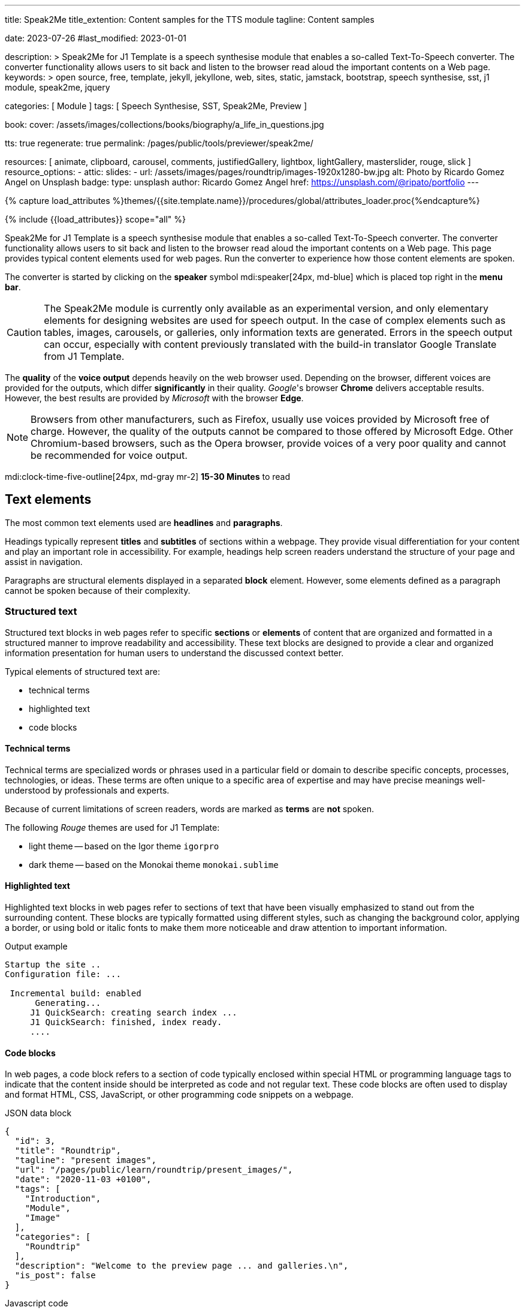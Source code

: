 ---
title:                                  Speak2Me
title_extention:                        Content samples for the TTS module
tagline:                                Content samples

date:                                   2023-07-26
#last_modified:                         2023-01-01

description: >
                                        Speak2Me for J1 Template is a speech synthesise module that enables a
                                        so-called Text-To-Speech converter. The converter functionality allows
                                        users to sit back and listen to the browser read aloud the important
                                        contents on a Web page.
keywords: >
                                        open source, free, template, jekyll, jekyllone, web,
                                        sites, static, jamstack, bootstrap,
                                        speech synthesise, sst, j1 module, speak2me, jquery

categories:                             [ Module ]
tags:                                   [ Speech Synthesise, SST, Speak2Me, Preview ]

book:
  cover:                                /assets/images/collections/books/biography/a_life_in_questions.jpg

tts:                                    true
regenerate:                             true
permalink:                              /pages/public/tools/previewer/speak2me/


resources:                              [
                                          animate, clipboard, carousel, comments,
                                          justifiedGallery, lightbox, lightGallery,
                                          masterslider, rouge, slick
                                        ]
resource_options:
  - attic:
      slides:
        - url:                          /assets/images/pages/roundtrip/images-1920x1280-bw.jpg
          alt:                          Photo by Ricardo Gomez Angel on Unsplash
          badge:
            type:                       unsplash
            author:                     Ricardo Gomez Angel
            href:                       https://unsplash.com/@ripato/portfolio
---

// Page Initializer
// =============================================================================
// Enable the Liquid Preprocessor
:page-liquid:

// Set (local) page attributes here
// -----------------------------------------------------------------------------
// :page--attr:                         <attr-value>

//  Load Liquid procedures
// -----------------------------------------------------------------------------
{% capture load_attributes %}themes/{{site.template.name}}/procedures/global/attributes_loader.proc{%endcapture%}

// Load page attributes
// -----------------------------------------------------------------------------
{% include {{load_attributes}} scope="all" %}

// Page content
// ~~~~~~~~~~~~~~~~~~~~~~~~~~~~~~~~~~~~~~~~~~~~~~~~~~~~~~~~~~~~~~~~~~~~~~~~~~~~~
// https://github.com/mdn/dom-examples/tree/main/web-speech-api
// https://mdn.github.io/dom-examples/web-speech-api/speak-easy-synthesis/
// https://stackoverflow.com/questions/11279291/a-good-text-to-speech-javascript-library
// https://github.com/acoti/articulate.js
// https://codepen.io/meetselva/pen/EVaLmP
//
[role="dropcap"]
Speak2Me for J1 Template is a speech synthesise module that enables a
so-called Text-To-Speech converter. The converter functionality allows
users to sit back and listen to the browser read aloud the important
contents on a Web page. This page provides typical content elements used
for web pages. Run the converter to experience how those content elements
are spoken.

The converter is started by clicking on the *speaker* symbol
mdi:speaker[24px, md-blue] which is placed top right in the *menu bar*.

CAUTION: The Speak2Me module is currently only available as an experimental
version, and only elementary elements for designing websites are used for
speech output. In the case of complex elements such as tables, images,
carousels, or galleries, only information texts are generated. Errors in
the speech output can occur, especially with content previously translated
with the build-in translator Google Translate from J1 Template.

The *quality* of the *voice output* depends heavily on the web browser
used. Depending on the browser, different voices are provided for the
outputs, which differ *significantly* in their quality. _Google_'s
browser *Chrome* delivers acceptable results. However, the best results
are provided by _Microsoft_ with the browser *Edge*.

NOTE: Browsers from other manufacturers, such as Firefox, usually use
voices provided by Microsoft free of charge. However, the quality of the
outputs cannot be compared to those offered by Microsoft Edge. Other
Chromium-based browsers, such as the Opera browser, provide voices of a
very poor quality and cannot be recommended for voice output.

mdi:clock-time-five-outline[24px, md-gray mr-2]
*15-30 Minutes* to read

// Include sub-documents (if any)
// -----------------------------------------------------------------------------
[role="mt-5"]
== Text elements

The most common text elements used are *headlines* and *paragraphs*.

Headings typically represent *titles* and *subtitles* of sections within a
webpage. They provide visual differentiation for your content and play
an important role in accessibility. For example, headings help screen readers
understand the structure of your page and assist in navigation.

Paragraphs are structural elements displayed in a separated *block* element.
However, some elements defined as a paragraph cannot be spoken because of
their complexity.

[role="mt-4"]
=== Structured text

Structured text blocks in web pages refer to specific *sections* or
*elements* of content that are organized and formatted in a structured
manner to improve readability and accessibility. These text blocks are
designed to provide a clear and organized information presentation for
human users to understand the discussed context better.

Typical elements of structured text are:

* technical terms
* highlighted text
* code blocks

==== Technical terms

Technical terms are specialized words or phrases used in a particular
field or domain to describe specific concepts, processes, technologies,
or ideas. These terms are often unique to a specific area of expertise
and may have precise meanings well-understood by professionals and
experts.

Because of current limitations of screen readers, words are marked as
*terms* are *not* spoken.

The following _Rouge_ themes are used for J1 Template:

* light theme -- based on the Igor theme `igorpro`
* dark theme -- based on the Monokai theme `monokai.sublime`

==== Highlighted text

Highlighted text blocks in web pages refer to sections of text that have
been visually emphasized to stand out from the surrounding content. These
blocks are typically formatted using different styles, such as changing
the background color, applying a border, or using bold or italic fonts to
make them more noticeable and draw attention to important information.

.Output example
----
Startup the site ..
Configuration file: ...

 Incremental build: enabled
      Generating...
     J1 QuickSearch: creating search index ...
     J1 QuickSearch: finished, index ready.
     ....
----

[role="mt-4"]
==== Code blocks

In web pages, a code block refers to a section of code typically enclosed
within special HTML or programming language tags to indicate that the content
inside should be interpreted as code and not regular text. These code blocks
are often used to display and format HTML, CSS, JavaScript, or other
programming code snippets on a webpage.

.JSON data block
[source, json, role="noclip"]
----
{
  "id": 3,
  "title": "Roundtrip",
  "tagline": "present images",
  "url": "/pages/public/learn/roundtrip/present_images/",
  "date": "2020-11-03 +0100",
  "tags": [
    "Introduction",
    "Module",
    "Image"
  ],
  "categories": [
    "Roundtrip"
  ],
  "description": "Welcome to the preview page ... and galleries.\n",
  "is_post": false
}
----

.Javascript code
[source, javascript]
----
// helper functions
//
function styleSheetLoaded(styleSheet) {
  var sheets     = document.styleSheets,
      stylesheet = sheets[(sheets.length - 1)];

  // find CSS file 'styleSheetName' in document
  for(var i in document.styleSheets) {
    if(sheets[i].href && sheets[i].href.indexOf(styleSheet) > -1) {
      return true;;
    }
  }
}
----

==== Quote blocks

Quote blocks in web pages are elements used to visually highlight and
format a quotation or excerpt from a source. They are designed to stand
out from the regular text and clarify that the content is a quoted text
from another person, website, or any external source. Quote blocks are
commonly used to add emphasis, credibility, and attribution to the quoted
content.

Example of a *quote block*:

[quote, Monty Python and The Life of Brian]
____
He’s not the Messiah – he’s a very naughty boy.
____

// https://www.youtube.com/watch?v=3_kKAeh6qyc

==== Quoted text

Quoted text, usually indicated by enclosing it within quotation marks `""`,
is used to attribute and reproduce the exact words spoken or written by
someone else.

==== Examples

Throughout "Becoming," Michelle Obama reflects on her efforts to balance
her personal and professional life, her initiatives as First Lady, and her
advocacy for issues such as education, health, and empowerment.

[role="mt-4"]
=== Ordered text

Headlines and paragraphs are commonly used to structure the content of a
web page, making it more readable. See such a structure below that is
typically used in larger text like articles, or books.

==== Chapter One

    Tyrion Lannister stood resolute upon the prow of the majestic vessel,
the Wind's Grace, its timeworn planks creaking beneath his weight.

    His mismatched eyes, one green as the emerald depths of the
Whispering Wood, the other a glimmering pale amethyst, stared out into
the boundless expanse of the Narrow Sea. As the ship cut through the
frothing waves, the wind, bearing the salty tang of the ocean, lashed at
his face, sending raven-black locks of hair spiraling across his brow.

===== Section One

    It was a gusty tempest, much like the swirling turmoil that had
beset his life ever since he had been forced to flee the shores of
Westeros. The crimson light of the setting sun cast an ethereal glow
upon Tyrion's countenance, accentuating the shadows that danced upon his
visage, mirroring the darkness that had shadowed his soul for far too
long.

    His lips, full and pursed in contemplation, were tinged with a touch
of melancholy, the weight of his troubled past etched upon his face like
the lines of a map charting the arduous journey he had undertaken.

[role="mt-5"]
== Tables

Tables are used to organize and display data in a structured format. Tables
consist of rows and columns, and they are primarily used to present tabular
data such as technical data and other types of information that require a
grid-like layout.

.Files and Folders
[cols="4a,8a", width="100%", options="header", role="rtable mt-4"]
|===
|File\|Folder |Description

|`_config.yml`
|Stores all *side-wide* used configuration data. Many of these options can
be specified from the command line executable but it's easier to specify
them in a file so you don't have to remember them.

|`_drafts`
|Drafts are unpublished posts. The format of these files is without a
date: `title.MARKUP`.

|===


[role="mt-5"]
== Lists

Lists are used to organize and present information in a structured and
easily readable format. The element is commonly used for creating navigation
menus and content outlines, steps in a process, and various other scenarios
where a structured presentation of information is required.

[role="mt-4"]
=== Unordered list

An unordered list represents a collection of items where the order of the
items is not significant. The list elements are typically displayed with
bullet points, or other marker symbols, preceding each item.

An unordered list may look-alike:

* _Windows_, _Linux_ and _MacOS_ platforms supported
* _Jekyll_ v4 Support and _Ruby_ v3 Support
* Asciidoc and Markdown Support

[role="mt-4"]
=== Ordered list

An ordered list is a way to present a list of items in a specific order,
where each item is preceded by a sequential number or letter. It's often
used when you want to display information step-by-step or hierarchically.

Here's an example of how an ordered list is displayed:

. _Bootstrap_ extensions included
. _Asciidoctor_ extensions included
. Infinite Scoll Support

[role="mt-4"]
=== Definition list

A definition list is a element used to create a list of terms and their
corresponding definitions. It typically present a glossary, a set of
key-value pairs, or any situation where you must associate terms with
their explanations.

[role="mt-4"]
Performance::
The better performance and a crazy fast load time. One of the main advantages
of using a static site is the fact that it is crazy fast to load. Indeed,
when the user requests a page, there is no need to request a database first
to generate the page itself. All the content is already placed in a one HTML
file.

Security::
Having a static website: say goodbye to hacking and security issues.
Are you tired of getting WordPress notifications about security issues and
updates every week? No worries, as a static site has no database and no other
moving parts. Indeed, your site will have way fewer footprints and security
issues since it will only load plain HTML, Javascript and CSS files.


[role="mt-5"]
== Images

There are two general image types used on web pages: block and inline
images.

[role="mt-4"]
=== Inline image

An inline image is displayed in the flow of another element, such as a
paragraph block.

[role="mt-4"]
image:{{page.book.cover}}[height=480, role="mr-4 mb-2 float-left"]

His working life has been defined by questions. *Why is this bastard
lying to me?* was at the front of his mind as he conducted every interview.
But it wasn't just politicians. Paxman's interviews with Dizzee Rascal,
David Bowie, Russell Brand, Vivienne Westwood are legendary.

He discussed belief with religious leaders and philosophers, economics
with CEOs and bankers, books with writers and art and theatre with artists.

After 22 years on University Challenge, Paxman is also the longest-serving
active quizmaster on British television. Now, in these long-awaited memoirs,
he spills the beans behind four decades in front of the camera.

He offers reflections and stories from a career that has taken him as a
reporter to many of the world's war zones and trouble spots - Central America,
Beirut, Belfast, to the studios of Tonight, Panorama, Breakfast Time, the
Six O'clock News. Filled with candid stories about the great, the good and
the rotters that have crossed his path, his memoirs are as magnetic to read
as Paxman is to watch.
In that book, Paxman tells some terrific stories and laughs at much of the
silliness in the world. A Life in Questions charts the life of the greatest
political interviewer of our time.


[role="mt-4"]
=== Block image

A block image is displayed as a discrete element on its own line in a
document. Web pages use block images for various purposes to enhance
visual appeal, convey information, and improve the overall user
experience.

image::/assets/images/pages/panels/responsive-text-1920x800.jpg[{{page.title}}, width=1280, role="mb-4"]

NOTE: Carefully chosen and well-placed images can significantly enhance
the overall effectiveness of a web page.

[role="mt-4"]
[#lightbox2]
== Lightbox

Lightboxes are UI elements commonly used in web pages for various purposes.
They serve as a way to display content or interact with users without
requiring them to navigate away from the current page. This UI element
is typically designed to grab the user's attention and provide a focused
interaction experience.

[role="mb-4"]
Find below an example of using the default lightbox of the J1 Template
to display and enlarge an group of images.

.Lightbox block for multiple images
lightbox::example-group[ 395, {data-images-group}, group, role="mb-4 wm-800" ]


[role="mt-5"]
== Carousel

Standard carousels dor J1 Template are based on OWL Carousel *V1* in the
latest version. OWL Carousel is a clean and neat _jQuery_ slider plugin for
creating fully responsive and touch-enabled carousels.

[role="mt-4"]
=== Text Carousel

[role="mb-4"]
A carousel is typically used for displaying images. Still, the implementation
for the J1 Template supports a lot more sources to be used for a slide show:
simple text, for example.

.Simple text
carousel::demo_text_carousel[role="mb-4"]

Important statements or topics can be placed on top of an article or
a paragraph to give them better visibility. In one line, you can present
many facts to know animated for the reader's attention within a single
line. No much space is needed!

[role="mt-4"]
=== Parallax text

A more eye-minded type of text-based slide show is a parallax text slider. If
you want to emphasize your statements focussing the meaning, this kind of a
slide show may be interesting. Image-based slide shows may draw off the
reader's attention from the text, therefore a pure text-based presentation
maybe the better choice.

.Parallax effect
carousel::demo_text_carousel_parallax[role="mb-4"]

[role="mt-4"]
=== Image Carousel

Carousels are mostly used for pictures data to animate the images as a series.
Find with the following some examples of how to use a carousel for your image
data.

A image carousel typically consists of a container with images and a navigation
system, including buttons, arrows, or dots that allow users to move back and
forth between images or select a specific image.

Image carousels can also include animation effects, such as fade-in or
slide-in transitions between images, to make the presentation more visually
appealing.

.Image Carousel
slick::image_carousel_full[role="mb-5"]

[role="mt-4"]
=== Carousel from Collections

[role="mb-4"]
A carousel from a collection for J1 Template is a *pre-defined* carousel
type to display collection *articles* on a webpage as a carousel. Collection
carousels pull content from a specific *collection*. All Carousels for
collections display the article image and a link to the article as a
caption. All carousels for the J1 Template can be easily customized in
various ways, such as changing the slider speed, or the navigation options
like *Arrows* and *Dots*.

.Collection Biography
slick::collection_carousel_biography[role="mb-5"]


[role="mt-4"]
== Slider

_Masterslider_ is a Query plugin fully integrated into the J1 Template.
Jekyll One uses the *free* version of Masterslider well-known as *MS Lite*.
The lite version does *not* support all features of the *full* product.
The functionality of *filters*, *layouts* are limited and *no* overlay
techniques are supported by the MS Lite version.

[role="mt-4"]
=== Slider using ThumbImages

To give the users better control over a slideshow, sliders provide complex UI
elements like *thumbs* placed side-by-side leftor right at the top, or at
the bottom of a slideshow. Find two examples to control a slideshow by
*thumb images*.

.ThumbImage controls
masterslider::ms_00004[role="mb-5"]

[role="mt-4"]
=== Slider using ThumbInfo

To give the users better control over a slideshow, MS Slider provides
complex UI elements like thumbs placed side-by-side left or right, at the
top, or at the bottom of a slideshow.

.ThumbInfo controls
masterslider::ms_00007[role="mb-5"]


[role="mt-5"]
== Galleries

link:{url-justified-gallery--home}[JustifiedGallery, {browser-window--new}]
is a great _jQuery_ Plugin to create responsive and high-quality justified
image galleries. J1 Template combines the Gallery with the lightboxes
supported to enlarge the images of a gallery. See the gallery in action; and
for sure, all that you see is even responsive. Change the size of your current
browser window, by width or height to see what will happen!

.Masonry grid Gallery
gallery::jg_customizer[role="mb-5"]
